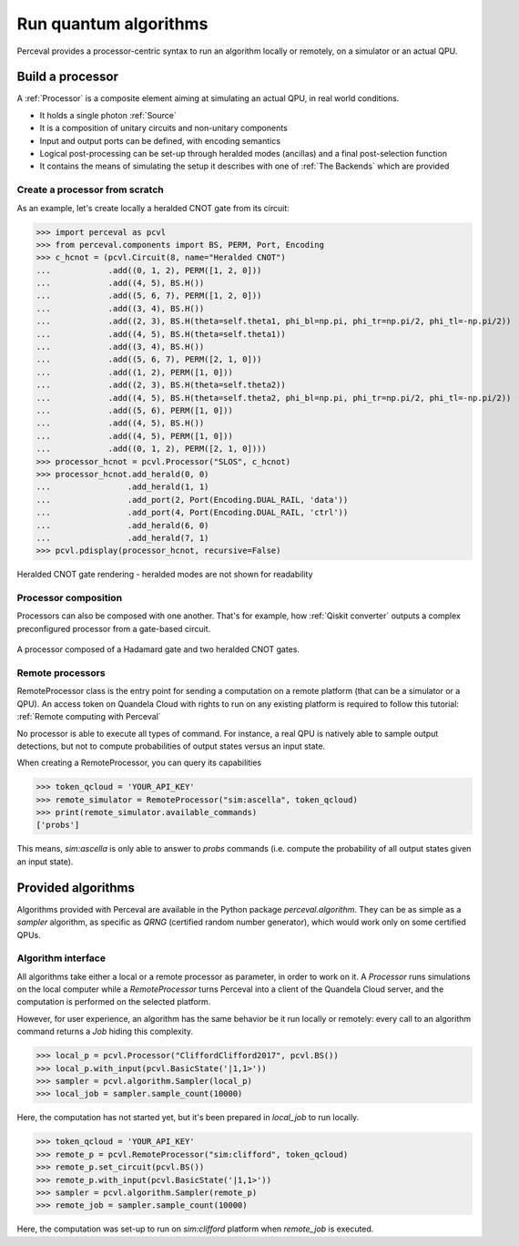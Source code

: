 Run quantum algorithms
======================

Perceval provides a processor-centric syntax to run an algorithm locally or remotely, on a simulator or an actual QPU.

Build a processor
------------------

A :ref:`Processor` is a composite element aiming at simulating an actual QPU, in real world conditions.

* It holds a single photon :ref:`Source`
* It is a composition of unitary circuits and non-unitary components
* Input and output ports can be defined, with encoding semantics
* Logical post-processing can be set-up through heralded modes (ancillas) and a final post-selection function
* It contains the means of simulating the setup it describes with one of :ref:`The Backends` which are provided

Create a processor from scratch
^^^^^^^^^^^^^^^^^^^^^^^^^^^^^^^

As an example, let's create locally a heralded CNOT gate from its circuit:

>>> import perceval as pcvl
>>> from perceval.components import BS, PERM, Port, Encoding
>>> c_hcnot = (pcvl.Circuit(8, name="Heralded CNOT")
...            .add((0, 1, 2), PERM([1, 2, 0]))
...            .add((4, 5), BS.H())
...            .add((5, 6, 7), PERM([1, 2, 0]))
...            .add((3, 4), BS.H())
...            .add((2, 3), BS.H(theta=self.theta1, phi_bl=np.pi, phi_tr=np.pi/2, phi_tl=-np.pi/2))
...            .add((4, 5), BS.H(theta=self.theta1))
...            .add((3, 4), BS.H())
...            .add((5, 6, 7), PERM([2, 1, 0]))
...            .add((1, 2), PERM([1, 0]))
...            .add((2, 3), BS.H(theta=self.theta2))
...            .add((4, 5), BS.H(theta=self.theta2, phi_bl=np.pi, phi_tr=np.pi/2, phi_tl=-np.pi/2))
...            .add((5, 6), PERM([1, 0]))
...            .add((4, 5), BS.H())
...            .add((4, 5), PERM([1, 0]))
...            .add((0, 1, 2), PERM([2, 1, 0])))
>>> processor_hcnot = pcvl.Processor("SLOS", c_hcnot)
>>> processor_hcnot.add_herald(0, 0)
...                .add_herald(1, 1)
...                .add_port(2, Port(Encoding.DUAL_RAIL, 'data'))
...                .add_port(4, Port(Encoding.DUAL_RAIL, 'ctrl'))
...                .add_herald(6, 0)
...                .add_herald(7, 1)
>>> pcvl.pdisplay(processor_hcnot, recursive=False)

.. figure:: _static/img/heralded-cnot-processor.png
    :align: center

    Heralded CNOT gate rendering - heralded modes are not shown for readability

Processor composition
^^^^^^^^^^^^^^^^^^^^^

Processors can also be composed with one another. That's for example, how :ref:`Qiskit converter` outputs a complex
preconfigured processor from a gate-based circuit.

.. figure:: _static/img/complex-processor.png
    :align: center

    A processor composed of a Hadamard gate and two heralded CNOT gates.

Remote processors
^^^^^^^^^^^^^^^^^

RemoteProcessor class is the entry point for sending a computation on a remote platform (that can be a simulator or a
QPU). An access token on Quandela Cloud with rights to run on any existing platform is required to follow this tutorial:
:ref:`Remote computing with Perceval`

No processor is able to execute all types of command. For instance, a real QPU is natively able to sample output
detections, but not to compute probabilities of output states versus an input state.

When creating a RemoteProcessor, you can query its capabilities

>>> token_qcloud = 'YOUR_API_KEY'
>>> remote_simulator = RemoteProcessor("sim:ascella", token_qcloud)
>>> print(remote_simulator.available_commands)
['probs']

This means, `sim:ascella` is only able to answer to `probs` commands (i.e. compute the probability of all output states
given an input state).

Provided algorithms
-------------------

Algorithms provided with Perceval are available in the Python package `perceval.algorithm`. They can be as simple as
a `sampler` algorithm, as specific as `QRNG` (certified random number generator), which would work only on some
certified QPUs.

Algorithm interface
^^^^^^^^^^^^^^^^^^^

All algorithms take either a local or a remote processor as parameter, in order to work on it. A `Processor` runs
simulations on the local computer while a `RemoteProcessor` turns Perceval into a client of the Quandela Cloud server,
and the computation is performed on the selected platform.

However, for user experience, an algorithm has the same behavior be it run locally or remotely: every call to an
algorithm command returns a `Job` hiding this complexity.

>>> local_p = pcvl.Processor("CliffordClifford2017", pcvl.BS())
>>> local_p.with_input(pcvl.BasicState('|1,1>'))
>>> sampler = pcvl.algorithm.Sampler(local_p)
>>> local_job = sampler.sample_count(10000)

Here, the computation has not started yet, but it's been prepared in `local_job` to run locally.

>>> token_qcloud = 'YOUR_API_KEY'
>>> remote_p = pcvl.RemoteProcessor("sim:clifford", token_qcloud)
>>> remote_p.set_circuit(pcvl.BS())
>>> remote_p.with_input(pcvl.BasicState('|1,1>'))
>>> sampler = pcvl.algorithm.Sampler(remote_p)
>>> remote_job = sampler.sample_count(10000)

Here, the computation was set-up to run on `sim:clifford` platform when `remote_job` is executed.
